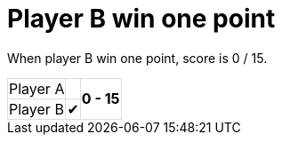 = Player B win one point

When player B win one point, score is 0 / 15.

[%autowidth, cols=3*, stripes=none]
|===
| Player A |  
.2+^.^| *0 - 15* 
| Player B | &#x2714;| 
|===

++++
<style>
table.tableblock.grid-all {
    border-collapse: collapse;
}
table.tableblock.grid-all, table.tableblock.grid-all td, table.grid-all > * > tr > .tableblock:last-child {
    border: 1px solid #dddddd;
}
</style>
++++
